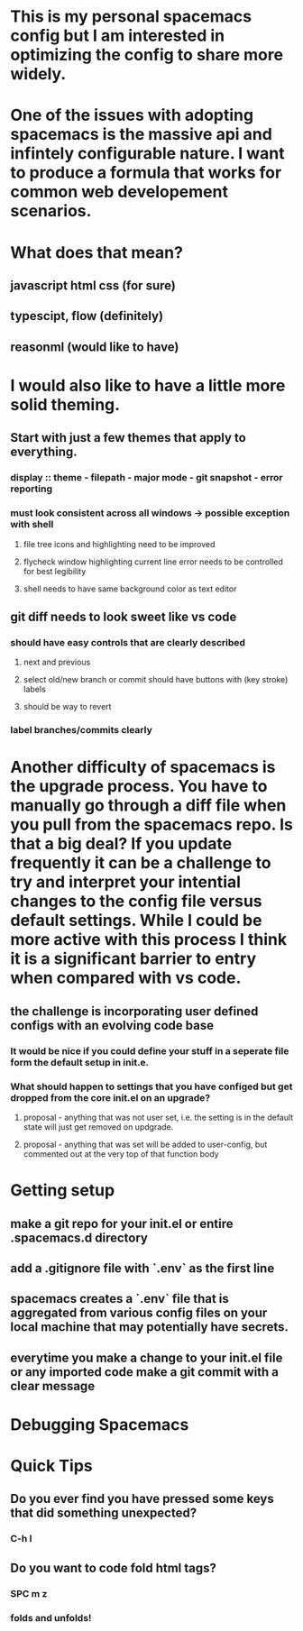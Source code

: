 * This is my personal spacemacs config but I am interested in optimizing the config to share more widely.
* One of the issues with adopting spacemacs is the massive api and infintely configurable nature. I want to produce a formula that works for common web developement scenarios. 
* What does that mean?
** javascript html css (for sure)
** typescipt, flow (definitely)
** reasonml (would like to have)
* I would also like to have a little more solid theming.
** Start with just a few themes that apply to everything.
*** display :: theme - filepath - major mode - git snapshot - error reporting
*** must look consistent across all windows -> possible exception with shell 
**** file tree icons and highlighting need to be improved
**** flycheck window highlighting current line error needs to be controlled for best legibility
**** shell needs to have same background color as text editor
** git diff needs to look sweet like vs code
*** should have easy controls that are clearly described 
**** next and previous
**** select old/new branch or commit should have buttons with (key stroke) labels
**** should be way to revert
*** label branches/commits clearly

* Another difficulty of spacemacs is the upgrade process. You have to manually go through a diff file when you pull from the spacemacs repo. Is that a big deal? If you update frequently it can be a challenge to try and interpret your intential changes to the config file versus default settings. While I could be more active with this process I think it is a significant barrier to entry when compared with vs code.
** the challenge is incorporating user defined configs with an evolving code base
*** It would be nice if you could define your stuff in a seperate file form the default setup in init.e.
*** What should happen to settings that you have configed but get dropped from the core init.el on an upgrade?
**** proposal - anything that was not user set, i.e. the setting is in the default state will just get removed on updgrade.
**** proposal - anything that was set will be added to user-config, but commented out at the very top of that function body

* Getting setup
** make a git repo for your init.el or entire .spacemacs.d directory
** add a .gitignore file with `.env` as the first line
** spacemacs creates a `.env` file that is aggregated from various config files on your local machine that may potentially have secrets.
** everytime you make a change to your init.el file or any imported code make a git commit with a clear message


* Debugging Spacemacs

* Quick Tips
** Do you ever find you have pressed some keys that did something unexpected?
*** C-h l
** Do you want to code fold html tags? 
*** SPC m z
*** folds and unfolds!

